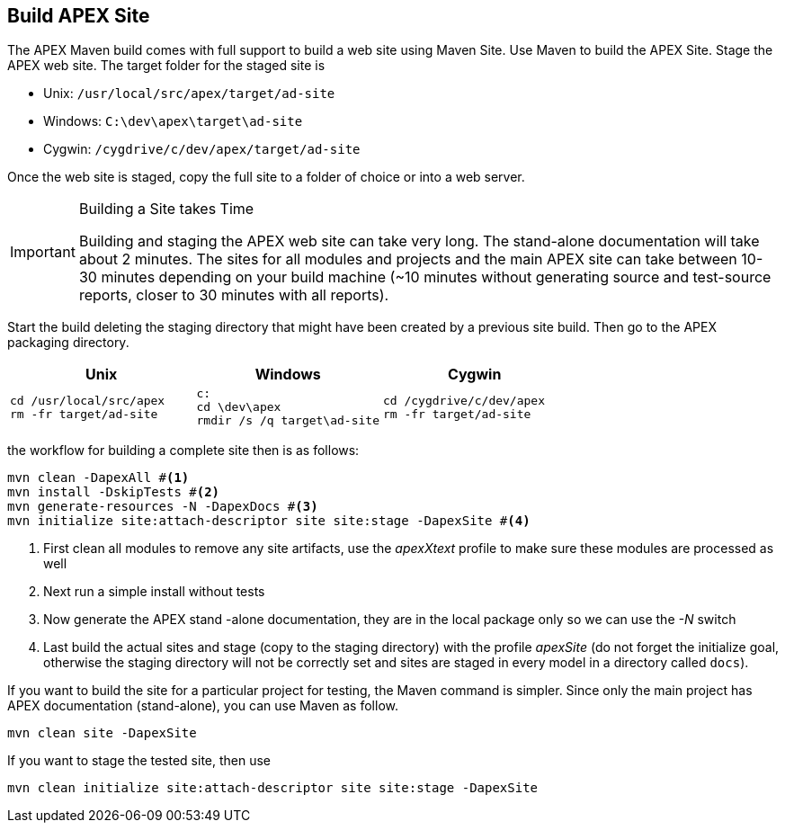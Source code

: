 //
// ============LICENSE_START=======================================================
//  Copyright (C) 2016-2018 Ericsson. All rights reserved.
// ================================================================================
// This file is licensed under the CREATIVE COMMONS ATTRIBUTION 4.0 INTERNATIONAL LICENSE
// Full license text at https://creativecommons.org/licenses/by/4.0/legalcode
// 
// SPDX-License-Identifier: CC-BY-4.0
// ============LICENSE_END=========================================================
//
// @author Sven van der Meer (sven.van.der.meer@ericsson.com)
//

== Build APEX Site

The APEX Maven build comes with full support to build a web site using Maven Site.
Use Maven to build the APEX Site.
Stage the APEX web site.
The target folder for the staged site is

- Unix: `/usr/local/src/apex/target/ad-site`
- Windows: `C:\dev\apex\target\ad-site`
- Cygwin: `/cygdrive/c/dev/apex/target/ad-site`

Once the web site is staged, copy the full site to a folder of choice or into a web server.


[IMPORTANT]
.Building a Site takes Time
====
Building and staging the APEX web site can take very long.
The stand-alone documentation will take about 2 minutes.
The sites for all modules and projects and the main APEX site can take between 10-30 minutes depending on your build machine
(~10 minutes without generating source and test-source reports, closer to 30 minutes with all reports).
====


Start the build deleting the staging directory that might have been created by a previous site build.
Then go to the APEX packaging directory.

[width="100%",options="header",cols="5a,5a,5a"]
|====================
| Unix | Windows | Cygwin
|
[source%nowrap,sh]
----
cd /usr/local/src/apex
rm -fr target/ad-site
----
|
[source%nowrap,bat]
----
c:
cd \dev\apex
rmdir /s /q target\ad-site
----
|
[source%nowrap,sh]
----
cd /cygdrive/c/dev/apex
rm -fr target/ad-site
----
|====================

the workflow for building a complete site then is as follows:

[source%nowrap,sh]
----
mvn clean -DapexAll #<1>
mvn install -DskipTests #<2>
mvn generate-resources -N -DapexDocs #<3>
mvn initialize site:attach-descriptor site site:stage -DapexSite #<4>
----
. First clean all modules to remove any site artifacts, use the _apexXtext_ profile to make sure these modules are processed as well
. Next run a simple install without tests
. Now generate the APEX stand -alone documentation, they are in the local package only so we can use the _-N_ switch
. Last build the actual sites and stage (copy to the staging directory) with the profile _apexSite_ (do not forget the initialize goal, otherwise the staging directory will not be correctly set and sites are staged in every model in a directory called `docs`).

If you want to build the site for a particular project for testing, the Maven command is simpler.
Since only the main project has APEX documentation (stand-alone), you can use Maven as follow.

[source%nowrap,sh]
----
mvn clean site -DapexSite
----

If you want to stage the tested site, then use

[source%nowrap,sh]
----
mvn clean initialize site:attach-descriptor site site:stage -DapexSite
----


